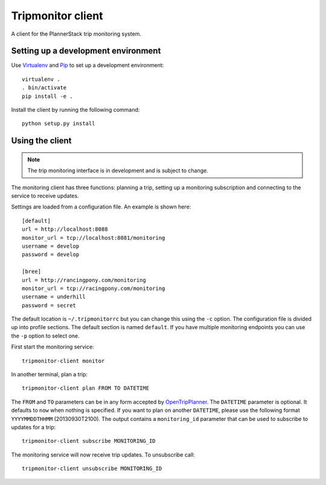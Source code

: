 Tripmonitor client
==================

A client for the PlannerStack trip monitoring system.


Setting up a development environment
------------------------------------

Use Virtualenv_ and Pip_ to set up a development environment::

    virtualenv .
    . bin/activate
    pip install -e .


.. _Virtualenv: http://www.virtualenv.org/
.. _Pip: http://www.pip-installer.org/

Install the client by running the following command::

    python setup.py install


Using the client
----------------

.. note:: The trip monitoring interface is in development and is subject to change.

The monitoring client has three functions: planning a trip, setting up a monitoring subscription and connecting to the service to receive updates.

Settings are loaded from a configuration file. An example is shown here::

    [default]
    url = http://localhost:8088
    monitor_url = tcp://localhost:8081/monitoring
    username = develop
    password = develop

    [bree]
    url = http://rancingpony.com/monitoring
    monitor_url = tcp://racingpony.com/monitoring
    username = underhill
    password = secret

The default location is ``~/.tripmonitorrc`` but you can change this using the ``-c`` option. The configuration file is divided up into profile sections. The default section is named ``default``. If you have multiple monitoring endpoints you can use the ``-p`` option to select one.

First start the monitoring service::

    tripmonitor-client monitor

In another terminal, plan a trip::

    tripmonitor-client plan FROM TO DATETIME

The ``FROM`` and ``TO`` parameters can be in any form accepted by OpenTripPlanner_. The ``DATETIME`` parameter is optional. It defaults to ``now`` when nothing is specified. If you want to plan on another ``DATETIME``, please use the following format ``YYYYMMDDTHHMM`` (20130930T2100). The output contains a ``monitoring_id`` parameter that can be used to subscribe to updates for a trip::

    tripmonitor-client subscribe MONITORING_ID

The monitoring service will now receive trip updates. To unsubscribe call::

    tripmonitor-client unsubscribe MONITORING_ID

.. _OpenTripPlanner: http://opentripplanner.org/
